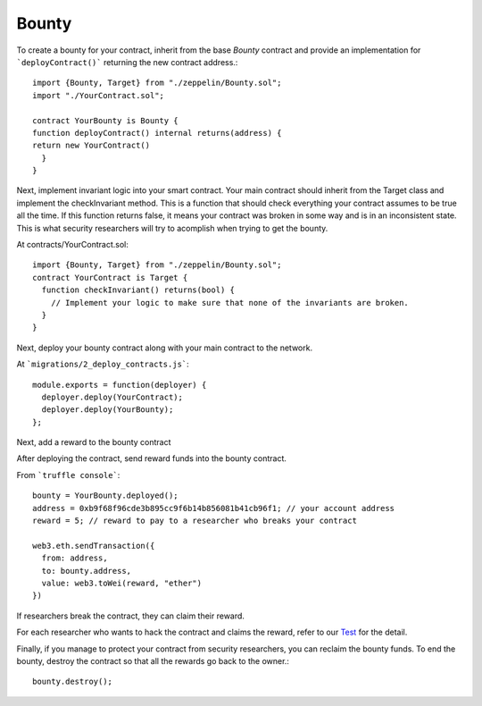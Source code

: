 Bounty
=============================================

To create a bounty for your contract, inherit from the base `Bounty` contract and provide an implementation for ```deployContract()``` returning the new contract address.::

	import {Bounty, Target} from "./zeppelin/Bounty.sol";
	import "./YourContract.sol";

	contract YourBounty is Bounty {
	function deployContract() internal returns(address) {
	return new YourContract()
	  }
	}


Next, implement invariant logic into your smart contract.
Your main contract should inherit from the Target class and implement the checkInvariant method. This is a function that should check everything your contract assumes to be true all the time. If this function returns false, it means your contract was broken in some way and is in an inconsistent state. This is what security researchers will try to acomplish when trying to get the bounty.

At contracts/YourContract.sol::


	import {Bounty, Target} from "./zeppelin/Bounty.sol";
	contract YourContract is Target {
	  function checkInvariant() returns(bool) {
	    // Implement your logic to make sure that none of the invariants are broken.
	  }
	}

Next, deploy your bounty contract along with your main contract to the network.

At ```migrations/2_deploy_contracts.js```::

	module.exports = function(deployer) {
	  deployer.deploy(YourContract);
	  deployer.deploy(YourBounty);
	};

Next, add a reward to the bounty contract

After deploying the contract, send reward funds into the bounty contract.

From ```truffle console```::

	bounty = YourBounty.deployed();
	address = 0xb9f68f96cde3b895cc9f6b14b856081b41cb96f1; // your account address
	reward = 5; // reward to pay to a researcher who breaks your contract

	web3.eth.sendTransaction({
	  from: address,
	  to: bounty.address,
	  value: web3.toWei(reward, "ether")
	})

If researchers break the contract, they can claim their reward.

For each researcher who wants to hack the contract and claims the reward, refer to our `Test <https://github.com/OpenZeppelin/zeppelin-solidity/blob/master/test/Bounty.js/>`_ for the detail.

Finally, if you manage to protect your contract from security researchers, you can reclaim the bounty funds. To end the bounty, destroy the contract so that all the rewards go back to the owner.::

	bounty.destroy();
